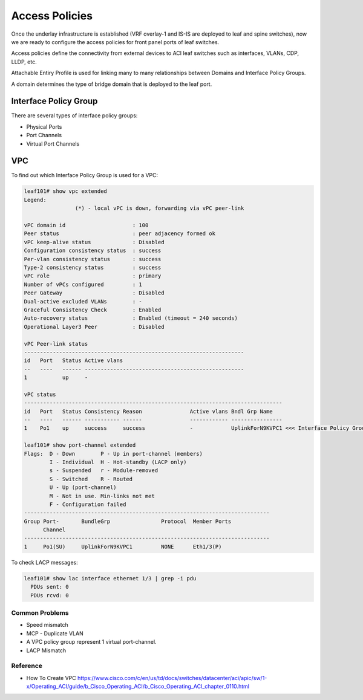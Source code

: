 Access Policies
===============

Once the underlay infrastructure is established (VRF overlay-1 and IS-IS are deployed to leaf and spine switches), 
now we are ready to configure the access policies for front panel ports of leaf switches.

Access policies define the connectivity from external devices to ACI leaf switches 
such as interfaces, VLANs, CDP, LLDP, etc.

.. image:: access-policy.png
   :width: 600px
   :alt: Access Policy 

Attachable Entiry Profile is used for linking many to many relationships between
Domains and Interface Policy Groups.

A domain determines the type of bridge domain that is deployed to the leaf port.

Interface Policy Group
~~~~~~~~~~~~~~~~~~~~~~

There are several types of interface policy groups:

* Physical Ports
* Port Channels
* Virtual Port Channels

.. image:: access-policy-topo.png
   :width: 600px
   :alt: Access Policy Topology

VPC
~~~

To find out which Interface Policy Group is used for a VPC:

.. code-block:: console

	leaf101# show vpc extended 
	Legend:
			(*) - local vPC is down, forwarding via vPC peer-link

	vPC domain id                     : 100 
	Peer status                       : peer adjacency formed ok      
	vPC keep-alive status             : Disabled                      
	Configuration consistency status  : success 
	Per-vlan consistency status       : success                       
	Type-2 consistency status         : success 
	vPC role                          : primary                       
	Number of vPCs configured         : 1   
	Peer Gateway                      : Disabled
	Dual-active excluded VLANs        : -
	Graceful Consistency Check        : Enabled
	Auto-recovery status              : Enabled (timeout = 240 seconds)
	Operational Layer3 Peer           : Disabled

	vPC Peer-link status
	---------------------------------------------------------------------
	id   Port   Status Active vlans    
	--   ----   ------ --------------------------------------------------
	1           up     -                                                      

	vPC status
	---------------------------------------------------------------------------------
	id   Port   Status Consistency Reason               Active vlans Bndl Grp Name
	--   ----   ------ ----------- ------               ------------ ----------------
	1    Po1    up     success     success              -            UplinkForN9KVPC1 <<< Interface Policy Group      

	leaf101# show port-channel extended    
	Flags:  D - Down        P - Up in port-channel (members)
	        I - Individual  H - Hot-standby (LACP only)
	        s - Suspended   r - Module-removed
	        S - Switched    R - Routed
	        U - Up (port-channel)
	        M - Not in use. Min-links not met
	        F - Configuration failed
	-----------------------------------------------------------------------------
	Group Port-       BundleGrp                Protocol  Member Ports
	      Channel
	-----------------------------------------------------------------------------
	1     Po1(SU)     UplinkForN9KVPC1         NONE      Eth1/3(P)    

To check LACP messages:

.. code-block:: console

	leaf101# show lac interface ethernet 1/3 | grep -i pdu
	  PDUs sent: 0 
	  PDUs rcvd: 0 


Common Problems
---------------

* Speed mismatch
* MCP - Duplicate VLAN
* A VPC policy group represent 1 virtual port-channel. 
* LACP Mismatch

Reference
---------

* How To Create VPC https://www.cisco.com/c/en/us/td/docs/switches/datacenter/aci/apic/sw/1-x/Operating_ACI/guide/b_Cisco_Operating_ACI/b_Cisco_Operating_ACI_chapter_0110.html

